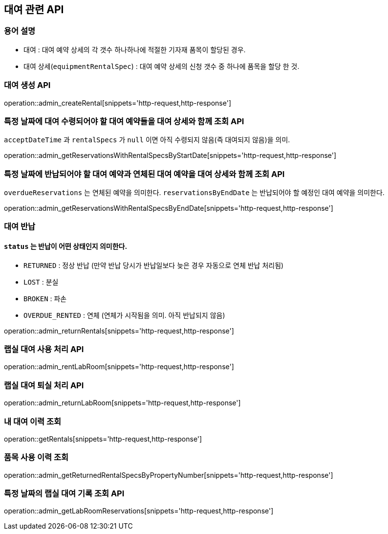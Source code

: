 == 대여 관련 API

=== 용어 설명

- 대여 : 대여 예약 상세의 각 갯수 하나하나에 적절한 기자재 품목이 할당된 경우.
- 대여 상세(`equipmentRentalSpec`) : 대여 예약 상세의 신청 갯수 중 하나에 품목을 할당 한 것.

=== 대여 생성 API

operation::admin_createRental[snippets='http-request,http-response']

=== 특정 날짜에 대여 수령되어야 할 대여 예약들을 대여 상세와 함께 조회 API

`acceptDateTime` 과 `rentalSpecs` 가 `null` 이면 아직 수령되지 않음(즉 대여되지 않음)을 의미.

operation::admin_getReservationsWithRentalSpecsByStartDate[snippets='http-request,http-response']

=== 특정 날짜에 반납되어야 할 대여 예약과 연체된 대여 예약을 대여 상세와 함께 조회 API

`overdueReservations` 는 연체된 예약을 의미한다.
`reservationsByEndDate` 는 반납되어야 할 예정인 대여 예약을 의미한다.

operation::admin_getReservationsWithRentalSpecsByEndDate[snippets='http-request,http-response']

=== 대여 반납

==== `status` 는 반납이 어떤 상태인지 의미한다.

- `RETURNED` : 정상 반납 (만약 반납 당시가 반납일보다 늦은 경우 자동으로 연체 반납 처리됨)
- `LOST` : 분실
- `BROKEN` : 파손
- `OVERDUE_RENTED` : 연체 (연체가 시작됨을 의미.
아직 반납되지 않음)

operation::admin_returnRentals[snippets='http-request,http-response']

=== 랩실 대여 사용 처리 API

operation::admin_rentLabRoom[snippets='http-request,http-response']

=== 랩실 대여 퇴실 처리 API

operation::admin_returnLabRoom[snippets='http-request,http-response']

=== 내 대여 이력 조회

operation::getRentals[snippets='http-request,http-response']

=== 품목 사용 이력 조회

operation::admin_getReturnedRentalSpecsByPropertyNumber[snippets='http-request,http-response']

=== 특정 날짜의 랩실 대여 기록 조회 API

operation::admin_getLabRoomReservations[snippets='http-request,http-response']